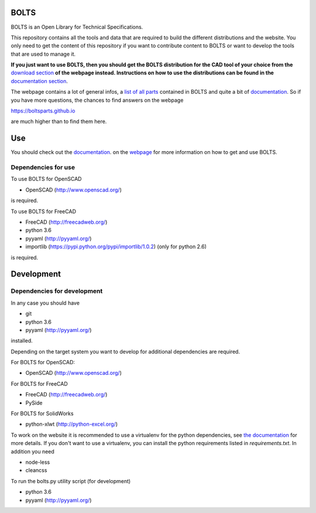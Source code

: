 BOLTS
=====

BOLTS is an Open Library for Technical Specifications.

This repository contains all the tools and data that are required to build the
different distributions and the website. You only need to get the content of
this repository if you want to contribute content to BOLTS or want to develop
the tools that are used to manage it.

**If you just want to use BOLTS, then you should get the BOLTS distribution
for the CAD tool of your choice from the**
`download section <https://boltsparts.github.io/en/downloads.html>`_
**of the webpage instead. Instructions on how to use the distributions can be
found in the**
`documentation section <https://boltsparts.github.io/en/docs/index.html>`_.

The webpage contains a lot of general infos, a 
`list of all parts <https://boltsparts.github.io/en/parts/index.html>`_ 
contained in BOLTS and quite a bit of
`documentation <https://boltsparts.github.io/en/docs/index.html>`_.
So if you have more questions, the chances to find answers on the webpage

https://boltsparts.github.io

are much higher than to find them here.

Use
===

You should check out the 
`documentation <https://boltsparts.github.io/en/docs/index.html>`_.
on the `webpage <https://boltsparts.github.io/>`_ for more information on how
to get and use BOLTS.

Dependencies for use
--------------------

To use BOLTS for OpenSCAD

* OpenSCAD (http://www.openscad.org/)

is required.

To use BOLTS for FreeCAD

* FreeCAD (http://freecadweb.org/)
* python 3.6
* pyyaml (http://pyyaml.org/)
* importlib (https://pypi.python.org/pypi/importlib/1.0.2) (only for python 2.6)

is required.

Development
===========

Dependencies for development
----------------------------

In any case you should have

* git
* python 3.6
* pyyaml (http://pyyaml.org/)

installed.

Depending on the target system you want to develop for additional dependencies
are required.

For BOLTS for OpenSCAD:

* OpenSCAD (http://www.openscad.org/)

For BOLTS for FreeCAD

* FreeCAD (http://freecadweb.org/)
* PySide

For BOLTS for SolidWorks

* python-xlwt (http://python-excel.org/)

To work on the website it is recommended to use a virtualenv for the python
dependencies, see
`the documentation <https://boltsparts.github.io/en/docs/index.html>`_ for more
details. If you don't want to use a virtualenv, you can install the python
requirements listed in `requirements.txt`. In addition you need

* node-less
* cleancss

To run the  bolts.py utility script (for development)

* python 3.6
* pyyaml (http://pyyaml.org/)
